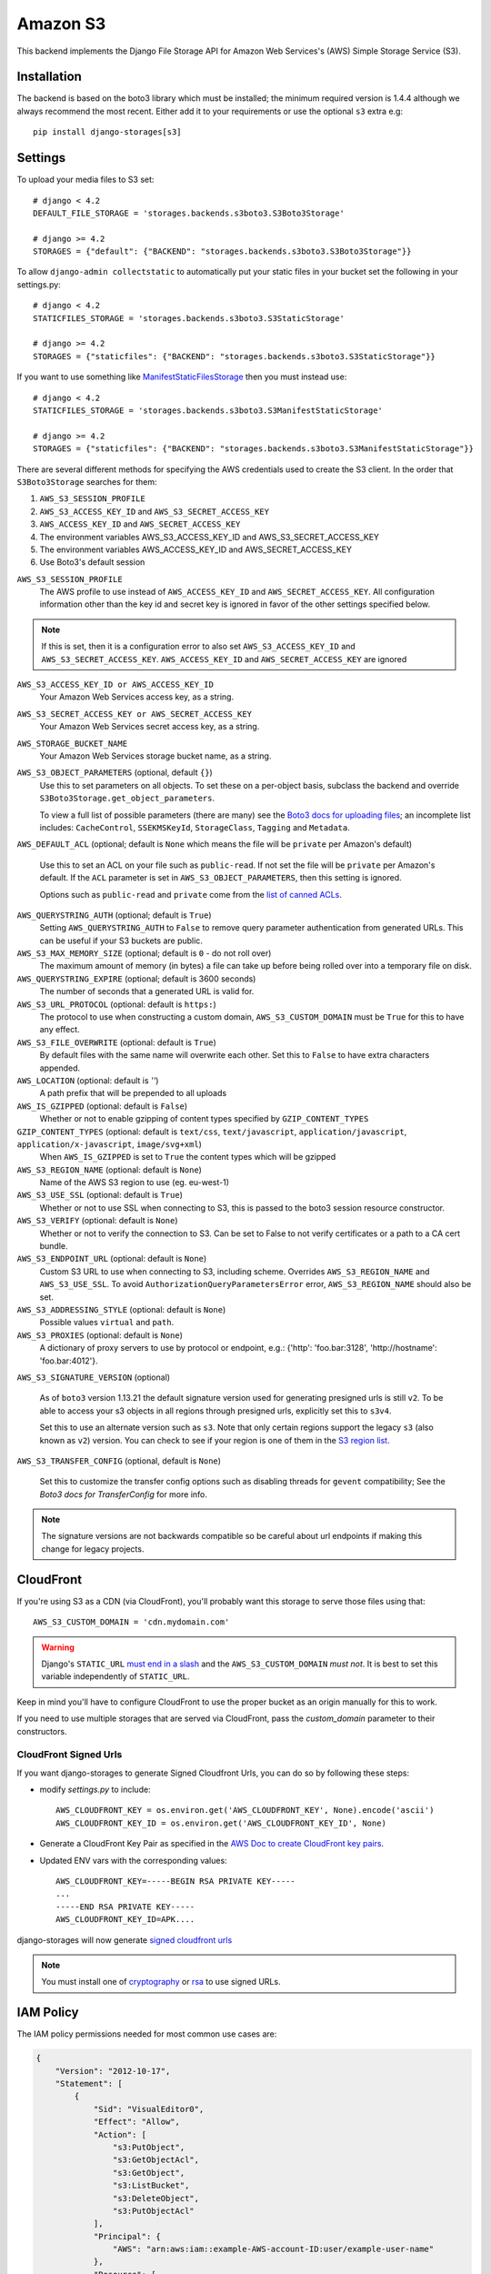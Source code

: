 Amazon S3
=========

This backend implements the Django File Storage API for Amazon Web Services's (AWS) Simple Storage Service (S3).

Installation
------------

The backend is based on the boto3 library which must be installed; the minimum required version is 1.4.4 although
we always recommend the most recent. Either add it to your requirements or use the optional ``s3`` extra e.g::

  pip install django-storages[s3]

Settings
--------

To upload your media files to S3 set::

    # django < 4.2
    DEFAULT_FILE_STORAGE = 'storages.backends.s3boto3.S3Boto3Storage'

    # django >= 4.2
    STORAGES = {"default": {"BACKEND": "storages.backends.s3boto3.S3Boto3Storage"}}


To allow ``django-admin collectstatic`` to automatically put your static files in your bucket set the following in your settings.py::

    # django < 4.2
    STATICFILES_STORAGE = 'storages.backends.s3boto3.S3StaticStorage'

    # django >= 4.2
    STORAGES = {"staticfiles": {"BACKEND": "storages.backends.s3boto3.S3StaticStorage"}}

If you want to use something like `ManifestStaticFilesStorage`_ then you must instead use::

    # django < 4.2
    STATICFILES_STORAGE = 'storages.backends.s3boto3.S3ManifestStaticStorage'

    # django >= 4.2
    STORAGES = {"staticfiles": {"BACKEND": "storages.backends.s3boto3.S3ManifestStaticStorage"}}

There are several different methods for specifying the AWS credentials used to create the S3 client.  In the order that ``S3Boto3Storage``
searches for them:

#. ``AWS_S3_SESSION_PROFILE``
#. ``AWS_S3_ACCESS_KEY_ID`` and ``AWS_S3_SECRET_ACCESS_KEY``
#. ``AWS_ACCESS_KEY_ID`` and ``AWS_SECRET_ACCESS_KEY``
#. The environment variables AWS_S3_ACCESS_KEY_ID and AWS_S3_SECRET_ACCESS_KEY
#. The environment variables AWS_ACCESS_KEY_ID and AWS_SECRET_ACCESS_KEY
#. Use Boto3's default session

``AWS_S3_SESSION_PROFILE``
    The AWS profile to use instead of ``AWS_ACCESS_KEY_ID`` and ``AWS_SECRET_ACCESS_KEY``. All configuration information
    other than the key id and secret key is ignored in favor of the other settings specified below.

.. note::
      If this is set, then it is a configuration error to also set ``AWS_S3_ACCESS_KEY_ID`` and ``AWS_S3_SECRET_ACCESS_KEY``.
      ``AWS_ACCESS_KEY_ID`` and ``AWS_SECRET_ACCESS_KEY`` are ignored

``AWS_S3_ACCESS_KEY_ID or AWS_ACCESS_KEY_ID``
    Your Amazon Web Services access key, as a string.

``AWS_S3_SECRET_ACCESS_KEY or AWS_SECRET_ACCESS_KEY``
    Your Amazon Web Services secret access key, as a string.

``AWS_STORAGE_BUCKET_NAME``
    Your Amazon Web Services storage bucket name, as a string.

``AWS_S3_OBJECT_PARAMETERS`` (optional, default ``{}``)
  Use this to set parameters on all objects. To set these on a per-object
  basis, subclass the backend and override ``S3Boto3Storage.get_object_parameters``.

  To view a full list of possible parameters (there are many) see the `Boto3 docs for uploading files`_; an incomplete list includes: ``CacheControl``, ``SSEKMSKeyId``, ``StorageClass``, ``Tagging`` and ``Metadata``.

``AWS_DEFAULT_ACL`` (optional; default is ``None`` which means the file will be ``private`` per Amazon's default)

   Use this to set an ACL on your file such as ``public-read``. If not set the file will be ``private`` per Amazon's default.
   If the ``ACL`` parameter is set in ``AWS_S3_OBJECT_PARAMETERS``, then this setting is ignored.

   Options such as ``public-read`` and ``private`` come from the `list of canned ACLs`_.

``AWS_QUERYSTRING_AUTH`` (optional; default is ``True``)
    Setting ``AWS_QUERYSTRING_AUTH`` to ``False`` to remove query parameter
    authentication from generated URLs. This can be useful if your S3 buckets
    are public.

``AWS_S3_MAX_MEMORY_SIZE`` (optional; default is ``0`` - do not roll over)
    The maximum amount of memory (in bytes) a file can take up before being rolled over
    into a temporary file on disk.

``AWS_QUERYSTRING_EXPIRE`` (optional; default is 3600 seconds)
    The number of seconds that a generated URL is valid for.

``AWS_S3_URL_PROTOCOL`` (optional: default is ``https:``)
    The protocol to use when constructing a custom domain, ``AWS_S3_CUSTOM_DOMAIN`` must be ``True`` for this to have any effect.

``AWS_S3_FILE_OVERWRITE`` (optional: default is ``True``)
    By default files with the same name will overwrite each other. Set this to ``False`` to have extra characters appended.

``AWS_LOCATION`` (optional: default is `''`)
    A path prefix that will be prepended to all uploads

``AWS_IS_GZIPPED`` (optional: default is ``False``)
    Whether or not to enable gzipping of content types specified by ``GZIP_CONTENT_TYPES``

``GZIP_CONTENT_TYPES`` (optional: default is ``text/css``, ``text/javascript``, ``application/javascript``, ``application/x-javascript``, ``image/svg+xml``)
    When ``AWS_IS_GZIPPED`` is set to ``True`` the content types which will be gzipped

``AWS_S3_REGION_NAME`` (optional: default is ``None``)
    Name of the AWS S3 region to use (eg. eu-west-1)

``AWS_S3_USE_SSL`` (optional: default is ``True``)
    Whether or not to use SSL when connecting to S3, this is passed to the boto3 session resource constructor.

``AWS_S3_VERIFY`` (optional: default is ``None``)
    Whether or not to verify the connection to S3. Can be set to False to not verify certificates or a path to a CA cert bundle.

``AWS_S3_ENDPOINT_URL`` (optional: default is ``None``)
    Custom S3 URL to use when connecting to S3, including scheme. Overrides ``AWS_S3_REGION_NAME`` and ``AWS_S3_USE_SSL``. To avoid ``AuthorizationQueryParametersError`` error, ``AWS_S3_REGION_NAME`` should also be set.

``AWS_S3_ADDRESSING_STYLE`` (optional: default is ``None``)
    Possible values ``virtual`` and ``path``.

``AWS_S3_PROXIES`` (optional: default is ``None``)
  A dictionary of proxy servers to use by protocol or endpoint, e.g.:
  {'http': 'foo.bar:3128', 'http://hostname': 'foo.bar:4012'}.

``AWS_S3_SIGNATURE_VERSION`` (optional)

  As of ``boto3`` version 1.13.21 the default signature version used for generating presigned
  urls is still ``v2``. To be able to access your s3 objects in all regions through presigned
  urls, explicitly set this to ``s3v4``.

  Set this to use an alternate version such as ``s3``. Note that only certain regions
  support the legacy ``s3`` (also known as ``v2``) version. You can check to see
  if your region is one of them in the `S3 region list`_.

``AWS_S3_TRANSFER_CONFIG`` (optional, default is ``None``)

  Set this to customize the transfer config options such as disabling threads for ``gevent`` compatibility;
  See the `Boto3 docs for TransferConfig` for more info.

.. note::

  The signature versions are not backwards compatible so be careful about url endpoints if making this change
  for legacy projects.

.. _AWS Signature Version 4: https://docs.aws.amazon.com/AmazonS3/latest/API/sigv4-query-string-auth.html
.. _S3 region list: http://docs.aws.amazon.com/general/latest/gr/rande.html#s3_region
.. _list of canned ACLs: https://docs.aws.amazon.com/AmazonS3/latest/dev/acl-overview.html#canned-acl
.. _Boto3 docs for uploading files: https://boto3.amazonaws.com/v1/documentation/api/latest/reference/services/s3.html#S3.Client.put_object
.. _Boto3 docs for TransferConfig: https://boto3.amazonaws.com/v1/documentation/api/latest/reference/customizations/s3.html#boto3.s3.transfer.TransferConfig
.. _ManifestStaticFilesStorage: https://docs.djangoproject.com/en/3.1/ref/contrib/staticfiles/#manifeststaticfilesstorage

CloudFront
----------

If you're using S3 as a CDN (via CloudFront), you'll probably want this storage
to serve those files using that::

    AWS_S3_CUSTOM_DOMAIN = 'cdn.mydomain.com'

.. warning::

    Django's ``STATIC_URL`` `must end in a slash`_ and the ``AWS_S3_CUSTOM_DOMAIN`` *must not*. It is best to set this variable independently of ``STATIC_URL``.

.. _must end in a slash: https://docs.djangoproject.com/en/dev/ref/settings/#static-url

Keep in mind you'll have to configure CloudFront to use the proper bucket as an
origin manually for this to work.

If you need to use multiple storages that are served via CloudFront, pass the
`custom_domain` parameter to their constructors.

CloudFront Signed Urls
^^^^^^^^^^^^^^^^^^^^^^
If you want django-storages to generate Signed Cloudfront Urls, you can do so by following these steps:

- modify `settings.py` to include::

    AWS_CLOUDFRONT_KEY = os.environ.get('AWS_CLOUDFRONT_KEY', None).encode('ascii')
    AWS_CLOUDFRONT_KEY_ID = os.environ.get('AWS_CLOUDFRONT_KEY_ID', None)

- Generate a CloudFront Key Pair as specified in the `AWS Doc to create  CloudFront key pairs`_.

- Updated ENV vars with the corresponding values::

        AWS_CLOUDFRONT_KEY=-----BEGIN RSA PRIVATE KEY-----
        ...
        -----END RSA PRIVATE KEY-----
        AWS_CLOUDFRONT_KEY_ID=APK....

.. _AWS Doc to create  CloudFront key pairs: https://docs.aws.amazon.com/AmazonCloudFront/latest/DeveloperGuide/private-content-trusted-signers.html#private-content-creating-cloudfront-key-pairs-procedure

django-storages will now generate `signed cloudfront urls`_

.. _signed cloudfront urls: https://docs.aws.amazon.com/AmazonCloudFront/latest/DeveloperGuide/private-content-signed-urls.html

.. note::
   You must install one of `cryptography`_ or `rsa`_ to use signed URLs.

.. _cryptography: https://pypi.org/project/cryptography/
.. _rsa: https://pypi.org/project/rsa/

IAM Policy
----------

The IAM policy permissions needed for most common use cases are:

.. code-block:: json

    {
        "Version": "2012-10-17",
        "Statement": [
            {
                "Sid": "VisualEditor0",
                "Effect": "Allow",
                "Action": [
                    "s3:PutObject",
                    "s3:GetObjectAcl",
                    "s3:GetObject",
                    "s3:ListBucket",
                    "s3:DeleteObject",
                    "s3:PutObjectAcl"
                ],
                "Principal": {
                    "AWS": "arn:aws:iam::example-AWS-account-ID:user/example-user-name"
                },
                "Resource": [
                    "arn:aws:s3:::example-bucket-name/*",
                    "arn:aws:s3:::example-bucket-name"
                ]
            }
        ]
    }


For more information about Principal, please refer to `AWS JSON Policy Elements`_

.. _AWS JSON Policy Elements: https://docs.aws.amazon.com/IAM/latest/UserGuide/reference_policies_elements_principal.html

Storage
-------

Standard file access options are available, and work as expected::

    >>> from django.core.files.storage import default_storage
    >>> default_storage.exists('storage_test')
    False
    >>> file = default_storage.open('storage_test', 'w')
    >>> file.write('storage contents')
    >>> file.close()

    >>> default_storage.exists('storage_test')
    True
    >>> file = default_storage.open('storage_test', 'r')
    >>> file.read()
    'storage contents'
    >>> file.close()

    >>> default_storage.delete('storage_test')
    >>> default_storage.exists('storage_test')
    False


Overriding the default Storage class
^^^^^^^^^^^^^^^^^^^^^^^^^^^^^^^^^^^^

You can override the default Storage class and create your custom storage backend. Below provides some examples and common use cases to help you get started. This section assumes you have your AWS credentials configured, e.g. ``AWS_ACCESS_KEY_ID`` and ``AWS_SECRET_ACCESS_KEY``.

To create a storage class using a specific bucket::

    from storages.backends.s3boto3 import S3Boto3Storage

    class MediaStorage(S3Boto3Storage):
        bucket_name = 'my-media-bucket'


Assume that you store the above class ``MediaStorage`` in a file called ``custom_storage.py`` in the project directory tree like below::

    | (your django project root directory)
    | ├── manage.py
    | ├── my_django_app
    | │   ├── custom_storage.py
    | │   └── ...
    | ├── ...

You can now use your custom storage class for default file storage in Django settings like below::

    # django < 4.2
    DEFAULT_FILE_STORAGE = 'my_django_app.custom_storage.MediaStorage'

    # django >= 4.2
    STORAGES = {"default": {"BACKEND": "my_django_app.custom_storage.MediaStorage"}}

Or you may want to upload files to the bucket in some view that accepts file upload request::

    import os

    from django.views import View
    from django.http import JsonResponse

    from django_backend.custom_storages import MediaStorage

    class FileUploadView(View):
        def post(self, requests, **kwargs):
            file_obj = requests.FILES.get('file', '')

            # do your validation here e.g. file size/type check

            # organize a path for the file in bucket
            file_directory_within_bucket = 'user_upload_files/{username}'.format(username=requests.user)

            # synthesize a full file path; note that we included the filename
            file_path_within_bucket = os.path.join(
                file_directory_within_bucket,
                file_obj.name
            )

            media_storage = MediaStorage()

            if not media_storage.exists(file_path_within_bucket): # avoid overwriting existing file
                media_storage.save(file_path_within_bucket, file_obj)
                file_url = media_storage.url(file_path_within_bucket)

                return JsonResponse({
                    'message': 'OK',
                    'fileUrl': file_url,
                })
            else:
                return JsonResponse({
                    'message': 'Error: file {filename} already exists at {file_directory} in bucket {bucket_name}'.format(
                        filename=file_obj.name,
                        file_directory=file_directory_within_bucket,
                        bucket_name=media_storage.bucket_name
                    ),
                }, status=400)

A side note is that if you have ``AWS_S3_CUSTOM_DOMAIN`` setup in your ``settings.py``, by default the storage class will always use ``AWS_S3_CUSTOM_DOMAIN`` to generate url.

If your ``AWS_S3_CUSTOM_DOMAIN`` is pointing to a different bucket than your custom storage class, the ``.url()`` function will give you the wrong url. In such case, you will have to configure your storage class and explicitly specify ``custom_domain`` as below::

    class MediaStorage(S3Boto3Storage):
        bucket_name = 'my-media-bucket'
        custom_domain = '{}.s3.amazonaws.com'.format(bucket_name)

You can also decide to config your custom storage class to store files under a specific directory within the bucket::

    class MediaStorage(S3Boto3Storage):
        bucket_name = 'my-app-bucket'
        location = 'media' # store files under directory `media/` in bucket `my-app-bucket`

This is especially useful when you want to have multiple storage classes share the same bucket::

    class MediaStorage(S3Boto3Storage):
        bucket_name = 'my-app-bucket'
        location = 'media'

    class StaticStorage(S3Boto3Storage):
        bucket_name = 'my-app-bucket'
        location = 'static'

So your bucket file can be organized like as below::

    | my-app-bucket
    | ├── media
    | │   ├── user_video.mp4
    | │   ├── user_file.pdf
    | │   └── ...
    | ├── static
    | │   ├── app.js
    | │   ├── app.css
    | │   └── ...


Model
-----

An object without a file has limited functionality::

    from django.db import models
    from django.core.files.base import ContentFile

    class MyModel(models.Model):
      normal = models.FileField()

    >>> obj1 = MyModel()
    >>> obj1.normal
    <FieldFile: None>
    >>> obj1.normal.size
    Traceback (most recent call last):
    ...
    ValueError: The 'normal' attribute has no file associated with it.

Saving a file enables full functionality::

    >>> obj1.normal.save('django_test.txt', ContentFile(b'content'))
    >>> obj1.normal
    <FieldFile: tests/django_test.txt>
    >>> obj1.normal.size
    7
    >>> obj1.normal.read()
    'content'

Files can be read in a little at a time, if necessary::

    >>> obj1.normal.open()
    >>> obj1.normal.read(3)
    'con'
    >>> obj1.normal.read()
    'tent'
    >>> '-'.join(obj1.normal.chunks(chunk_size=2))
    'co-nt-en-t'

Save another file with the same name::

    >>> obj2 = MyModel()
    >>> obj2.normal.save('django_test.txt', ContentFile(b'more content'))
    >>> obj2.normal
    <FieldFile: tests/django_test.txt>
    >>> obj2.normal.size
    12

Push the objects into the cache to make sure they pickle properly::

    >>> cache.set('obj1', obj1)
    >>> cache.set('obj2', obj2)
    >>> cache.get('obj2').normal
    <FieldFile: tests/django_test.txt>

Clean up the temporary files::

    >>> obj1.normal.delete()
    >>> obj2.normal.delete()
